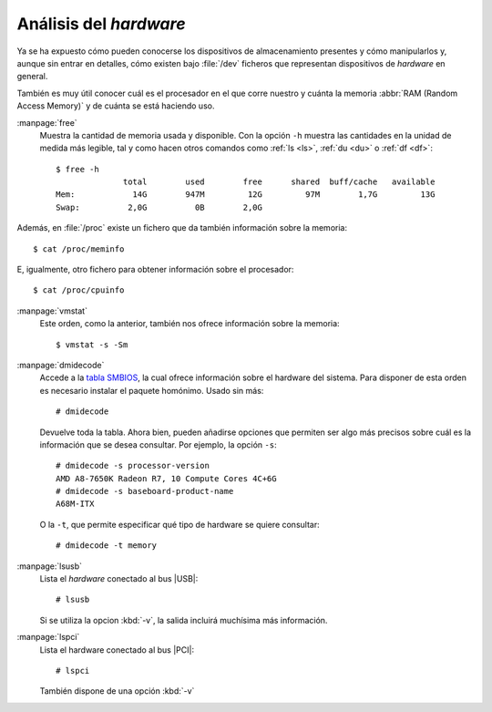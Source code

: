 .. _hardware:

Análisis del *hardware*
=======================

Ya se ha expuesto cómo pueden conocerse los dispositivos de almacenamiento
presentes y cómo manipularlos y, aunque sin entrar en detalles, cómo existen bajo
:file:`/dev` ficheros que representan dispositivos de *hardware* en general.

También es muy útil conocer cuál es el procesador en el que corre nuestro y
cuánta la memoria :abbr:`RAM (Random Access Memory)` y de cuánta se está
haciendo uso.

.. _free:
.. index:: free

:manpage:`free`
   Muestra la cantidad de memoria usada y disponible. Con la opción ``-h``
   muestra las cantidades en la unidad de medida más legible, tal y como hacen
   otros comandos como :ref:`ls <ls>`, :ref:`du <du>` o :ref:`df <df>`::

      $ free -h
                    total        used        free      shared  buff/cache   available
      Mem:            14G        947M         12G         97M        1,7G         13G
      Swap:          2,0G          0B        2,0G

Además, en :file:`/proc` existe un fichero que da también información sobre la
memoria::

   $ cat /proc/meminfo
   
E, igualmente, otro fichero para obtener información sobre el procesador::

   $ cat /proc/cpuinfo

.. _vmstat:
.. index:: vmnstat

:manpage:`vmstat`
   Este orden, como la anterior, también nos ofrece información sobre la memoria::

      $ vmstat -s -Sm

.. _dmidecode:
.. index:: dmidecode

:manpage:`dmidecode`
   Accede a la `tabla SMBIOS
   <https://en.wikipedia.org/wiki/System_Management_BIOS>`_, la cual ofrece
   información sobre el hardware del sistema. Para disponer de esta orden es
   necesario instalar el paquete homónimo. Usado sin más::

      # dmidecode

   Devuelve toda la tabla. Ahora bien, pueden añadirse opciones que permiten ser
   algo más precisos sobre cuál es la información que se desea consultar. Por
   ejemplo, la opción ``-s``::

      # dmidecode -s processor-version
      AMD A8-7650K Radeon R7, 10 Compute Cores 4C+6G
      # dmidecode -s baseboard-product-name
      A68M-ITX

   O la ``-t``, que permite especificar qué tipo de hardware se quiere
   consultar::

      # dmidecode -t memory

.. _lsusb:
.. index:: lsusb

:manpage:`lsusb`
   Lista el *hardware* conectado al bus |USB|::

      # lsusb

   Si se utiliza la opcion :kbd:`-v`, la salida incluirá muchísima más información.

.. _lspci:
.. index:: lspci

:manpage:`lspci`
   Lista el hardware conectado al bus |PCI|::

      # lspci

   También dispone de una opción :kbd:`-v`

.. |USB| replace:: :abbr:`USB (Universal Serial Bus)`
.. |PCI| replace:: :abbr:`PCI (Peripherical Component Interconnect)`

